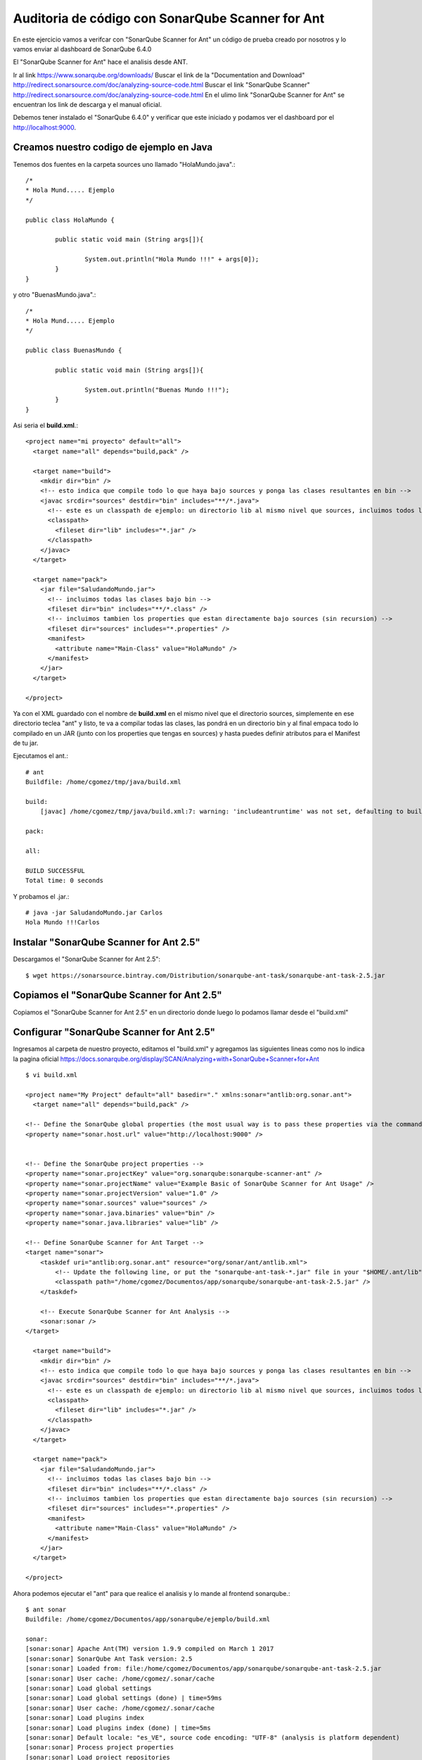 Auditoria de código con SonarQube Scanner for Ant
===========================================

En este ejercicio vamos a verifcar con "SonarQube Scanner for Ant" un código de prueba creado por nosotros y lo vamos enviar al dashboard de SonarQube 6.4.0

El "SonarQube Scanner for Ant" hace el analisis desde ANT.


Ir al link https://www.sonarqube.org/downloads/ 
Buscar el link de la "Documentation and Download" http://redirect.sonarsource.com/doc/analyzing-source-code.html
Buscar el link "SonarQube Scanner" http://redirect.sonarsource.com/doc/analyzing-source-code.html
En el ulimo link "SonarQube Scanner for Ant" se encuentran los link de descarga y el manual oficial.

Debemos tener instalado el "SonarQube 6.4.0" y verificar que este iniciado y podamos ver el dashboard por el http://localhost:9000. 

Creamos nuestro codigo de ejemplo en Java
++++++++++++++++++++++++++++++++++++++++++

Tenemos dos fuentes en la carpeta sources uno llamado "HolaMundo.java".::

	/*
	* Hola Mund..... Ejemplo
	*/

	public class HolaMundo {

		public static void main (String args[]){

			System.out.println("Hola Mundo !!!" + args[0]);
		}
	}

y otro "BuenasMundo.java".::

	/*
	* Hola Mund..... Ejemplo
	*/

	public class BuenasMundo {

		public static void main (String args[]){

			System.out.println("Buenas Mundo !!!");
		}
	}


Asi seria el **build.xml**.::

	<project name="mi proyecto" default="all">
	  <target name="all" depends="build,pack" />

	  <target name="build">
	    <mkdir dir="bin" />
	    <!-- esto indica que compile todo lo que haya bajo sources y ponga las clases resultantes en bin -->
	    <javac srcdir="sources" destdir="bin" includes="**/*.java">
	      <!-- este es un classpath de ejemplo: un directorio lib al mismo nivel que sources, incluimos todos los jars que contenga -->
	      <classpath>
		<fileset dir="lib" includes="*.jar" />
	      </classpath>
	    </javac>
	  </target>

	  <target name="pack">
	    <jar file="SaludandoMundo.jar">
	      <!-- incluimos todas las clases bajo bin -->
	      <fileset dir="bin" includes="**/*.class" />
	      <!-- incluimos tambien los properties que estan directamente bajo sources (sin recursion) -->
	      <fileset dir="sources" includes="*.properties" />
	      <manifest>
		<attribute name="Main-Class" value="HolaMundo" />
	      </manifest>
	    </jar>
	  </target>

	</project>

Ya con el XML guardado con el nombre de  **build.xml** en el mismo nivel que el directorio sources, simplemente en ese directorio teclea "ant" y listo, te va a compilar todas las clases, las pondrá en un directorio bin y al final empaca todo lo compilado en un JAR (junto con los properties que tengas en sources) y hasta puedes definir atributos para el Manifest de tu jar.

Ejecutamos el ant.::

	# ant
	Buildfile: /home/cgomez/tmp/java/build.xml

	build:
	    [javac] /home/cgomez/tmp/java/build.xml:7: warning: 'includeantruntime' was not set, defaulting to build.sysclasspath=last; set to false for repeatable builds

	pack:

	all:

	BUILD SUCCESSFUL
	Total time: 0 seconds

Y probamos el .jar.::

	# java -jar SaludandoMundo.jar Carlos
	Hola Mundo !!!Carlos


Instalar "SonarQube Scanner for Ant 2.5" 
++++++++++++++++++++++++++++++++++++++++

Descargamos el "SonarQube Scanner for Ant 2.5"::

	$ wget https://sonarsource.bintray.com/Distribution/sonarqube-ant-task/sonarqube-ant-task-2.5.jar

Copiamos el "SonarQube Scanner for Ant 2.5" 
+++++++++++++++++++++++++++++++++++++++++++

Copiamos el "SonarQube Scanner for Ant 2.5" en un directorio donde luego lo podamos llamar desde el "build.xml"


Configurar "SonarQube Scanner for Ant 2.5" 
++++++++++++++++++++++++++++++++++++++++++

Ingresamos al carpeta de nuestro proyecto, editamos el "build.xml" y agregamos las siguientes lineas como nos lo indica la pagina oficial https://docs.sonarqube.org/display/SCAN/Analyzing+with+SonarQube+Scanner+for+Ant

::

	$ vi build.xml

	<project name="My Project" default="all" basedir="." xmlns:sonar="antlib:org.sonar.ant">
	  <target name="all" depends="build,pack" />

	<!-- Define the SonarQube global properties (the most usual way is to pass these properties via the command line) -->
	<property name="sonar.host.url" value="http://localhost:9000" />
	 
	  
	<!-- Define the SonarQube project properties -->
	<property name="sonar.projectKey" value="org.sonarqube:sonarqube-scanner-ant" />
	<property name="sonar.projectName" value="Example Basic of SonarQube Scanner for Ant Usage" />
	<property name="sonar.projectVersion" value="1.0" />
	<property name="sonar.sources" value="sources" />
	<property name="sonar.java.binaries" value="bin" />
	<property name="sonar.java.libraries" value="lib" />

	<!-- Define SonarQube Scanner for Ant Target -->
	<target name="sonar">
	    <taskdef uri="antlib:org.sonar.ant" resource="org/sonar/ant/antlib.xml">
		<!-- Update the following line, or put the "sonarqube-ant-task-*.jar" file in your "$HOME/.ant/lib" folder -->
		<classpath path="/home/cgomez/Documentos/app/sonarqube/sonarqube-ant-task-2.5.jar" />
	    </taskdef>
	 
	    <!-- Execute SonarQube Scanner for Ant Analysis -->
	    <sonar:sonar />
	</target>

	  <target name="build">
	    <mkdir dir="bin" />
	    <!-- esto indica que compile todo lo que haya bajo sources y ponga las clases resultantes en bin -->
	    <javac srcdir="sources" destdir="bin" includes="**/*.java">
	      <!-- este es un classpath de ejemplo: un directorio lib al mismo nivel que sources, incluimos todos los jars que contenga -->
	      <classpath>
		<fileset dir="lib" includes="*.jar" />
	      </classpath>
	    </javac>
	  </target>

	  <target name="pack">
	    <jar file="SaludandoMundo.jar">
	      <!-- incluimos todas las clases bajo bin -->
	      <fileset dir="bin" includes="**/*.class" />
	      <!-- incluimos tambien los properties que estan directamente bajo sources (sin recursion) -->
	      <fileset dir="sources" includes="*.properties" />
	      <manifest>
		<attribute name="Main-Class" value="HolaMundo" />
	      </manifest>
	    </jar>
	  </target>

	</project>

Ahora podemos ejecutar el "ant" para que realice el analisis y lo mande al frontend sonarqube.::

	$ ant sonar
	Buildfile: /home/cgomez/Documentos/app/sonarqube/ejemplo/build.xml

	sonar:
	[sonar:sonar] Apache Ant(TM) version 1.9.9 compiled on March 1 2017
	[sonar:sonar] SonarQube Ant Task version: 2.5
	[sonar:sonar] Loaded from: file:/home/cgomez/Documentos/app/sonarqube/sonarqube-ant-task-2.5.jar
	[sonar:sonar] User cache: /home/cgomez/.sonar/cache
	[sonar:sonar] Load global settings
	[sonar:sonar] Load global settings (done) | time=59ms
	[sonar:sonar] User cache: /home/cgomez/.sonar/cache
	[sonar:sonar] Load plugins index
	[sonar:sonar] Load plugins index (done) | time=5ms
	[sonar:sonar] Default locale: "es_VE", source code encoding: "UTF-8" (analysis is platform dependent)
	[sonar:sonar] Process project properties
	[sonar:sonar] Load project repositories
	[sonar:sonar] Load project repositories (done) | time=398ms
	[sonar:sonar] Load quality profiles
	[sonar:sonar] Load quality profiles (done) | time=26ms
	[sonar:sonar] Load active rules
	[sonar:sonar] Load active rules (done) | time=932ms
	[sonar:sonar] Load metrics repository
	[sonar:sonar] Load metrics repository (done) | time=101ms
	[sonar:sonar] SCM provider autodetection failed. No SCM provider claims to support this project. Please use sonar.scm.provider to define SCM of your project.
	[sonar:sonar] Publish mode
	[sonar:sonar] Project key: org.sonarqube:sonarqube-scanner-ant
	[sonar:sonar] -------------  Scan Example Basic of SonarQube Scanner for Ant Usage
	[sonar:sonar] Load server rules
	[sonar:sonar] Load server rules (done) | time=256ms
	[sonar:sonar] Initializer GenericCoverageSensor
	[sonar:sonar] Initializer GenericCoverageSensor (done) | time=1ms
	[sonar:sonar] Base dir: /home/cgomez/Documentos/app/sonarqube/ejemplo
	[sonar:sonar] Working dir: /home/cgomez/Documentos/app/sonarqube/ejemplo/.sonar
	[sonar:sonar] Source paths: sources
	[sonar:sonar] Source encoding: UTF-8, default locale: es_VE
	[sonar:sonar] Index files
	[sonar:sonar] 2 files indexed
	[sonar:sonar] Quality profile for java: Sonar way
	[sonar:sonar] Sensor JavaSquidSensor [java]
	[sonar:sonar] Configured Java source version (sonar.java.source): none
	[sonar:sonar] JavaClasspath initialization
	[sonar:sonar] JavaClasspath initialization (done) | time=13ms
	[sonar:sonar] JavaTestClasspath initialization
	[sonar:sonar] JavaTestClasspath initialization (done) | time=0ms
	[sonar:sonar] Java Main Files AST scan
	[sonar:sonar] 2 source files to be analyzed
	[sonar:sonar] Java Main Files AST scan (done) | time=1005ms
	[sonar:sonar] 2/2 source files have been analyzed
	[sonar:sonar] Java Test Files AST scan
	[sonar:sonar] 0 source files to be analyzed
	[sonar:sonar] Java Test Files AST scan (done) | time=2ms
	[sonar:sonar] Sensor JavaSquidSensor [java] (done) | time=1907ms
	[sonar:sonar] Sensor SurefireSensor [java]
	[sonar:sonar] parsing /home/cgomez/Documentos/app/sonarqube/ejemplo/target/surefire-reports
	[sonar:sonar] Sensor SurefireSensor [java] (done) | time=1ms
	[sonar:sonar] Sensor JaCoCoSensor [java]
	[sonar:sonar] Sensor JaCoCoSensor [java] (done) | time=0ms
	[sonar:sonar] Sensor SonarJavaXmlFileSensor [java]
	[sonar:sonar] Sensor SonarJavaXmlFileSensor [java] (done) | time=0ms
	[sonar:sonar] Sensor Analyzer for "php.ini" files [php]
	[sonar:sonar] 0/0 source files have been analyzed
	[sonar:sonar] Sensor Analyzer for "php.ini" files [php] (done) | time=3ms
	[sonar:sonar] Sensor Zero Coverage Sensor
	[sonar:sonar] Sensor Zero Coverage Sensor (done) | time=61ms
	[sonar:sonar] Sensor CPD Block Indexer
	[sonar:sonar] Sensor CPD Block Indexer (done) | time=26ms
	[sonar:sonar] No SCM system was detected. You can use the 'sonar.scm.provider' property to explicitly specify it.
	[sonar:sonar] 2 files had no CPD blocks
	[sonar:sonar] Calculating CPD for 0 files
	[sonar:sonar] CPD calculation finished
	[sonar:sonar] Analysis report generated in 166ms, dir size=22 KB
	[sonar:sonar] Analysis reports compressed in 42ms, zip size=8 KB
	[sonar:sonar] Analysis report uploaded in 17ms
	[sonar:sonar] ANALYSIS SUCCESSFUL, you can browse http://localhost:9000/dashboard/index/org.sonarqube:sonarqube-scanner-ant
	[sonar:sonar] Note that you will be able to access the updated dashboard once the server has processed the submitted analysis report
	[sonar:sonar] More about the report processing at http://localhost:9000/api/ce/task?id=AWSU23xuSURXzBTx_hqy
	[sonar:sonar] Task total time: 6.078 s

	BUILD SUCCESSFUL
	Total time: 7 seconds


Cuando culmine el análisis, nos vamos al dashboard de "SonarQube 6.4.0" en la URL http://localhost:9000 y ahi debemos ver nuestro proyecto, esto puede demorar un poco.


Si queremos que con solo ejecutar el "ant" ejecute todo, editamos.::

	  <target name="all" depends="build,pack" />

	y la cambiamos por esta

	  <target name="all" depends="build,pack,sonar" />

Y ahora solo ejecutamos el "ant".::

	$ ant





